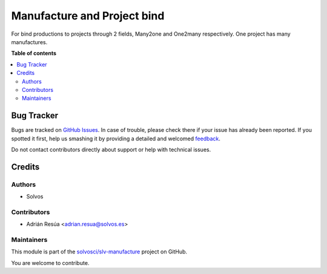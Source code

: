 ============================
Manufacture and Project bind
============================

.. !!!!!!!!!!!!!!!!!!!!!!!!!!!!!!!!!!!!!!!!!!!!!!!!!!!!
   !! This file is generated by oca-gen-addon-readme !!
   !! changes will be overwritten.                   !!
   !!!!!!!!!!!!!!!!!!!!!!!!!!!!!!!!!!!!!!!!!!!!!!!!!!!!

.. |badge1| image:: https://img.shields.io/badge/maturity-Beta-yellow.png
    :target: https://odoo-community.org/page/development-status
    :alt: Beta
.. |badge2| image:: https://img.shields.io/badge/licence-LGPL--3-blue.png
    :target: http://www.gnu.org/licenses/lgpl-3.0-standalone.html
    :alt: License: LGPL-3
.. |badge3| image:: https://img.shields.io/badge/github-solvosci%2Fslv--manufacture-lightgray.png?logo=github
    :target: https://github.com/solvosci/slv-manufacture/tree/11.0/mrp_project
    :alt: solvosci/slv-manufacture

|badge1| |badge2| |badge3| 

For bind productions to projects through 2 fields, Many2one and One2many respectively.
One project has many manufactures. 

**Table of contents**

.. contents::
   :local:

Bug Tracker
===========

Bugs are tracked on `GitHub Issues <https://github.com/solvosci/slv-manufacture/issues>`_.
In case of trouble, please check there if your issue has already been reported.
If you spotted it first, help us smashing it by providing a detailed and welcomed
`feedback <https://github.com/solvosci/slv-manufacture/issues/new?body=module:%20mrp_project%0Aversion:%2011.0%0A%0A**Steps%20to%20reproduce**%0A-%20...%0A%0A**Current%20behavior**%0A%0A**Expected%20behavior**>`_.

Do not contact contributors directly about support or help with technical issues.

Credits
=======

Authors
~~~~~~~

* Solvos

Contributors
~~~~~~~~~~~~

* Adrián Resúa <adrian.resua@solvos.es>

Maintainers
~~~~~~~~~~~

This module is part of the `solvosci/slv-manufacture <https://github.com/solvosci/slv-manufacture/tree/11.0/mrp_project>`_ project on GitHub.

You are welcome to contribute.
